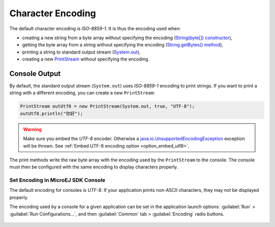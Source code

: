 Character Encoding
==================

The default character encoding is `ISO-8859-1`. It is thus the encoding used when:

-  creating a new string from a byte array without specifying the encoding (`String(byte[]) constructor <https://repository.microej.com/javadoc/microej_5.x/apis/java/lang/String.html#String-byte:A->`_),

-  getting the byte array from a string without specifying the encoding (`String.getBytes() method <https://repository.microej.com/javadoc/microej_5.x/apis/java/lang/String.html#getBytes-->`_),

-  printing a string to standard output stream (`System.out <https://repository.microej.com/javadoc/microej_5.x/apis/java/lang/System.html#out>`_),

-  creating a new `PrintStream <https://repository.microej.com/javadoc/microej_5.x/apis/java/io/PrintStream.html>`_ without specifying the encoding.

Console Output
--------------

By default, the standard output stream (``System.out``) uses `ISO-8859-1` encoding to print strings. If you want to print a string with a different encoding, you can create a new ``PrintStream``:

.. code-block:: java

    PrintStream outUtf8 = new PrintStream(System.out, true, "UTF-8");
    outUtf8.println("你好");

.. warning::

    Make sure you embed the `UTF-8` encoder. Otherwise a `java.io.UnsupportedEncodingException <https://repository.microej.com/javadoc/microej_5.x/apis/java/io/UnsupportedEncodingException.html>`_ exception will be thrown. See :ref:`Embed UTF-8 encoding option <option_embed_utf8>`.

The print methods write the raw byte array with the encoding used by the ``PrintStream`` to the console. The console must then be configured with the same encoding to display characters properly.

.. _set_console_encoding:

Set Encoding in MicroEJ SDK Console
~~~~~~~~~~~~~~~~~~~~~~~~~~~~~~~~~~~

The default encoding for consoles is `UTF-8`. If your application prints non-ASCII characters, they may not be displayed properly.

The encoding used by a console for a given application can be set in the application launch options: :guilabel:`Run` > :guilabel:`Run Configurations...`, and then :guilabel:`Common` tab > :guilabel:`Encoding` radio buttons.

.. figure:: images/eclipse_encoding.png
      :alt: Encoding Selection in Eclipse
      :align: center
      :scale: 100%

..
   | Copyright 2022, MicroEJ Corp. Content in this space is free 
   for read and redistribute. Except if otherwise stated, modification 
   is subject to MicroEJ Corp prior approval.
   | MicroEJ is a trademark of MicroEJ Corp. All other trademarks and 
   copyrights are the property of their respective owners.